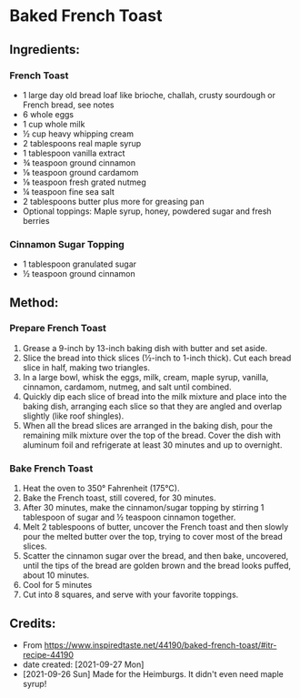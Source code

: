#+STARTUP: showeverything
* Baked French Toast
** Ingredients:
*** French Toast
- 1 large day old bread loaf like brioche, challah, crusty sourdough or French bread, see notes
- 6 whole eggs
- 1 cup whole milk
- ½ cup heavy whipping cream
- 2 tablespoons real maple syrup
- 1 tablespoon vanilla extract
- ¾ teaspoon ground cinnamon
- ⅛ teaspoon ground cardamom
- ⅛ teaspoon fresh grated nutmeg
- ¼ teaspoon fine sea salt
- 2 tablespoons butter plus more for greasing pan
- Optional toppings: Maple syrup, honey, powdered sugar and fresh berries
*** Cinnamon Sugar Topping
- 1 tablespoon granulated sugar
- ½ teaspoon ground cinnamon
** Method:
*** Prepare French Toast
1. Grease a 9-inch by 13-inch baking dish with butter and set aside.
2. Slice the bread into thick slices (½-inch to 1-inch thick). Cut each bread slice in half, making two triangles.
3. In a large bowl, whisk the eggs, milk, cream, maple syrup, vanilla, cinnamon, cardamom, nutmeg, and salt until combined.
4. Quickly dip each slice of bread into the milk mixture and place into the baking dish, arranging each slice so that they are angled and overlap slightly (like roof shingles).
5. When all the bread slices are arranged in the baking dish, pour the remaining milk mixture over the top of the bread. Cover the dish with aluminum foil and refrigerate at least 30 minutes and up to overnight.
*** Bake French Toast
1. Heat the oven to 350° Fahrenheit (175°C).
2. Bake the French toast, still covered, for 30 minutes.
3. After 30 minutes, make the cinnamon/sugar topping by stirring 1 tablespoon of sugar and ½ teaspoon cinnamon together.
4. Melt 2 tablespoons of butter, uncover the French toast and then slowly pour the melted butter over the top, trying to cover most of the bread slices.
5. Scatter the cinnamon sugar over the bread, and then bake, uncovered, until the tips of the bread are golden brown and the bread looks puffed, about 10 minutes.
6. Cool for 5 minutes
7. Cut into 8 squares, and serve with your favorite toppings.
** Credits:
- From https://www.inspiredtaste.net/44190/baked-french-toast/#itr-recipe-44190
- date created: [2021-09-27 Mon]
- [2021-09-26 Sun] Made for the Heimburgs. It didn't even need maple syrup!
